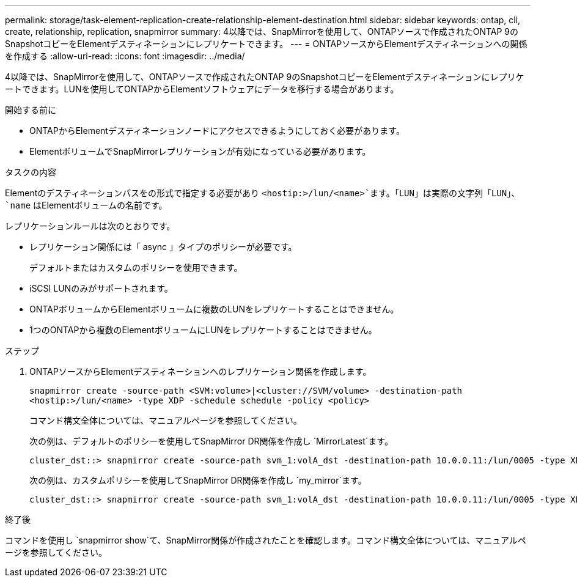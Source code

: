---
permalink: storage/task-element-replication-create-relationship-element-destination.html 
sidebar: sidebar 
keywords: ontap, cli, create, relationship, replication, snapmirror 
summary: 4以降では、SnapMirrorを使用して、ONTAPソースで作成されたONTAP 9のSnapshotコピーをElementデスティネーションにレプリケートできます。 
---
= ONTAPソースからElementデスティネーションへの関係を作成する
:allow-uri-read: 
:icons: font
:imagesdir: ../media/


[role="lead"]
4以降では、SnapMirrorを使用して、ONTAPソースで作成されたONTAP 9のSnapshotコピーをElementデスティネーションにレプリケートできます。LUNを使用してONTAPからElementソフトウェアにデータを移行する場合があります。

.開始する前に
* ONTAPからElementデスティネーションノードにアクセスできるようにしておく必要があります。
* ElementボリュームでSnapMirrorレプリケーションが有効になっている必要があります。


.タスクの内容
Elementのデスティネーションパスをの形式で指定する必要があり `<hostip:>/lun/<name>`ます。「LUN」は実際の文字列「LUN」、 `name` はElementボリュームの名前です。

レプリケーションルールは次のとおりです。

* レプリケーション関係には「 async 」タイプのポリシーが必要です。
+
デフォルトまたはカスタムのポリシーを使用できます。

* iSCSI LUNのみがサポートされます。
* ONTAPボリュームからElementボリュームに複数のLUNをレプリケートすることはできません。
* 1つのONTAPから複数のElementボリュームにLUNをレプリケートすることはできません。


.ステップ
. ONTAPソースからElementデスティネーションへのレプリケーション関係を作成します。
+
`snapmirror create -source-path <SVM:volume>|<cluster://SVM/volume> -destination-path <hostip:>/lun/<name> -type XDP -schedule schedule -policy <policy>`

+
コマンド構文全体については、マニュアルページを参照してください。

+
次の例は、デフォルトのポリシーを使用してSnapMirror DR関係を作成し `MirrorLatest`ます。

+
[listing]
----
cluster_dst::> snapmirror create -source-path svm_1:volA_dst -destination-path 10.0.0.11:/lun/0005 -type XDP -schedule my_daily -policy MirrorLatest
----
+
次の例は、カスタムポリシーを使用してSnapMirror DR関係を作成し `my_mirror`ます。

+
[listing]
----
cluster_dst::> snapmirror create -source-path svm_1:volA_dst -destination-path 10.0.0.11:/lun/0005 -type XDP -schedule my_daily -policy my_mirror
----


.終了後
コマンドを使用し `snapmirror show`て、SnapMirror関係が作成されたことを確認します。コマンド構文全体については、マニュアルページを参照してください。

